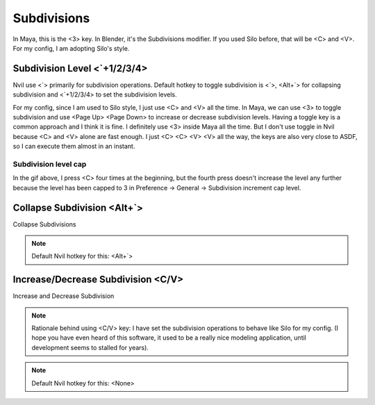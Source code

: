 ###############################
Subdivisions
###############################


.. image:: /images/Subdivisions-list.jpg
	:align: center


.. image:: /images/Subdivisions.gif
	:align: center

In Maya, this is the <3> key. In Blender, it's the Subdivisions modifier. If you used Silo before, that will be <C> and <V>. For my config, I am adopting Silo's style.

******************************
Subdivision Level <\`+1/2/3/4>
******************************

Nvil use <\`> primarily for subdivision operations. Default hotkey to toggle subdivision is <\`>, <Alt+`> for collapsing subdivision and <\`+1/2/3/4> to set the subdivision levels.

For my config, since I am used to Silo style, I just use <C> and <V> all the time. In Maya, we can use <3> to toggle subdivision and use <Page Up> <Page Down> to increase or decrease subdivision levels. Having a toggle key is a common approach and I think it is fine. I definitely use <3> inside Maya all the time. But I don't use toggle in Nvil because <C> and <V> alone are fast enough. I just <C> <C> <V> <V> all the way, the keys are also very close to ASDF, so I can execute them almost in an instant.

Subdivision level cap
=====================

In the gif above, I press <C> four times at the beginning, but the fourth press doesn't increase the level any further because the level has been capped to 3 in Preference -> General -> Subdivision increment cap level.

****************************
Collapse Subdivision <Alt+`>
****************************

Collapse Subdivisions

.. note::
	Default Nvil hotkey for this: <Alt+`>

***********************************
Increase/Decrease Subdivision <C/V>
***********************************

Increase and Decrease Subdivision

.. note::
	Rationale behind using <C/V> key: I have set the subdivision operations to behave like Silo for my config. (I hope you have even heard of this software, it used to be a really nice modeling application, until development seems to stalled for years).

.. note::
	Default Nvil hotkey for this: <None>
